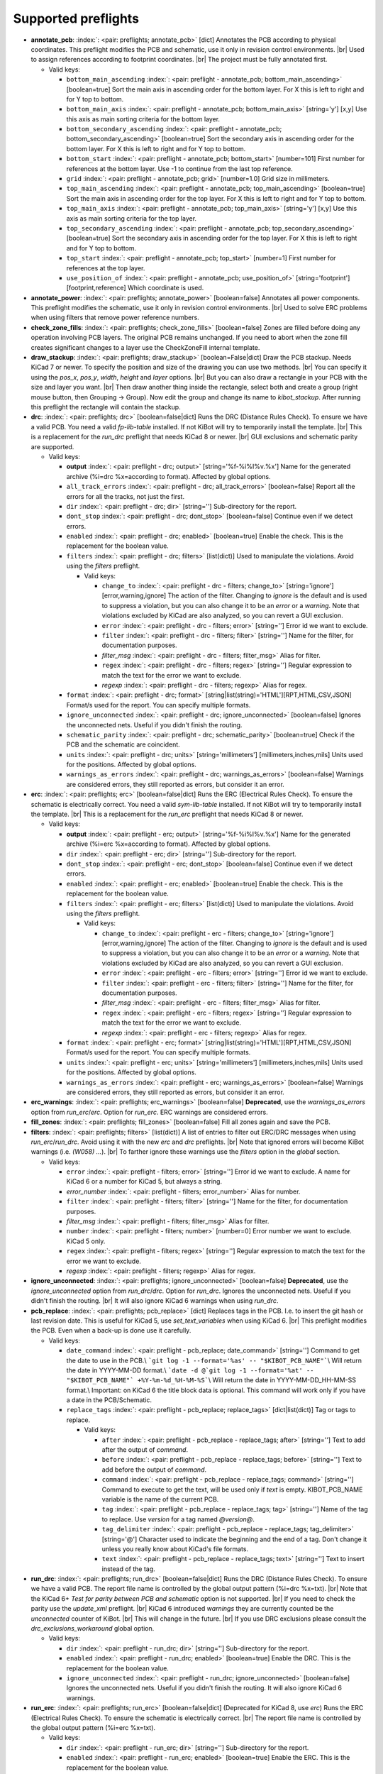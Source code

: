 .. Automatically generated by KiBot, please don't edit this file

Supported preflights
^^^^^^^^^^^^^^^^^^^^

-  **annotate_pcb**: :index:`: <pair: preflights; annotate_pcb>` [dict] Annotates the PCB according to physical coordinates.
   This preflight modifies the PCB and schematic, use it only in revision control environments. |br|
   Used to assign references according to footprint coordinates. |br|
   The project must be fully annotated first.

   -  Valid keys:

      -  ``bottom_main_ascending`` :index:`: <pair: preflight - annotate_pcb; bottom_main_ascending>` [boolean=true] Sort the main axis in ascending order for the bottom layer.
         For X this is left to right and for Y top to bottom.
      -  ``bottom_main_axis`` :index:`: <pair: preflight - annotate_pcb; bottom_main_axis>` [string='y'] [x,y] Use this axis as main sorting criteria for the bottom layer.
      -  ``bottom_secondary_ascending`` :index:`: <pair: preflight - annotate_pcb; bottom_secondary_ascending>` [boolean=true] Sort the secondary axis in ascending order for the bottom layer.
         For X this is left to right and for Y top to bottom.
      -  ``bottom_start`` :index:`: <pair: preflight - annotate_pcb; bottom_start>` [number=101] First number for references at the bottom layer.
         Use -1 to continue from the last top reference.
      -  ``grid`` :index:`: <pair: preflight - annotate_pcb; grid>` [number=1.0] Grid size in millimeters.
      -  ``top_main_ascending`` :index:`: <pair: preflight - annotate_pcb; top_main_ascending>` [boolean=true] Sort the main axis in ascending order for the top layer.
         For X this is left to right and for Y top to bottom.
      -  ``top_main_axis`` :index:`: <pair: preflight - annotate_pcb; top_main_axis>` [string='y'] [x,y] Use this axis as main sorting criteria for the top layer.
      -  ``top_secondary_ascending`` :index:`: <pair: preflight - annotate_pcb; top_secondary_ascending>` [boolean=true] Sort the secondary axis in ascending order for the top layer.
         For X this is left to right and for Y top to bottom.
      -  ``top_start`` :index:`: <pair: preflight - annotate_pcb; top_start>` [number=1] First number for references at the top layer.
      -  ``use_position_of`` :index:`: <pair: preflight - annotate_pcb; use_position_of>` [string='footprint'] [footprint,reference] Which coordinate is used.

-  **annotate_power**: :index:`: <pair: preflights; annotate_power>` [boolean=false] Annotates all power components.
   This preflight modifies the schematic, use it only in revision control environments. |br|
   Used to solve ERC problems when using filters that remove power reference numbers.
-  **check_zone_fills**: :index:`: <pair: preflights; check_zone_fills>` [boolean=false] Zones are filled before doing any operation involving PCB layers.
   The original PCB remains unchanged. If you need to abort when the zone fill
   creates significant changes to a layer use the CheckZoneFill internal template.
-  **draw_stackup**: :index:`: <pair: preflights; draw_stackup>` [boolean=False|dict] Draw the PCB stackup. Needs KiCad 7 or newer.
   To specify the position and size of the drawing you can use two methods. |br|
   You can specify it using the *pos_x*, *pos_y*, *width*, *height* and *layer* options. |br|
   But you can also draw a rectangle in your PCB with the size and layer you want. |br|
   Then draw another thing inside the rectangle, select both and create a group
   (right mouse button, then Grouping -> Group). Now edit the group and change its name
   to *kibot_stackup*. After running this preflight the rectangle will contain the
   stackup.
-  **drc**: :index:`: <pair: preflights; drc>` [boolean=false|dict] Runs the DRC (Distance Rules Check). To ensure we have a valid PCB.
   You need a valid *fp-lib-table* installed. If not KiBot will try to temporarily install the template. |br|
   This is a replacement for the *run_drc* preflight that needs KiCad 8 or newer. |br|
   GUI exclusions and schematic parity are supported.

   -  Valid keys:

      -  **output** :index:`: <pair: preflight - drc; output>` [string='%f-%i%I%v.%x'] Name for the generated archive (%i=drc %x=according to format). Affected by global options.
      -  ``all_track_errors`` :index:`: <pair: preflight - drc; all_track_errors>` [boolean=false] Report all the errors for all the tracks, not just the first.
      -  ``dir`` :index:`: <pair: preflight - drc; dir>` [string=''] Sub-directory for the report.
      -  ``dont_stop`` :index:`: <pair: preflight - drc; dont_stop>` [boolean=false] Continue even if we detect errors.
      -  ``enabled`` :index:`: <pair: preflight - drc; enabled>` [boolean=true] Enable the check. This is the replacement for the boolean value.
      -  ``filters`` :index:`: <pair: preflight - drc; filters>` [list(dict)] Used to manipulate the violations. Avoid using the *filters* preflight.

         -  Valid keys:

            -  ``change_to`` :index:`: <pair: preflight - drc - filters; change_to>` [string='ignore'] [error,warning,ignore] The action of the filter.
               Changing to *ignore* is the default and is used to suppress a violation, but you can also change
               it to be an *error* or a *warning*. Note that violations excluded by KiCad are also analyzed,
               so you can revert a GUI exclusion.
            -  ``error`` :index:`: <pair: preflight - drc - filters; error>` [string=''] Error id we want to exclude.
            -  ``filter`` :index:`: <pair: preflight - drc - filters; filter>` [string=''] Name for the filter, for documentation purposes.
            -  *filter_msg* :index:`: <pair: preflight - drc - filters; filter_msg>` Alias for filter.
            -  ``regex`` :index:`: <pair: preflight - drc - filters; regex>` [string=''] Regular expression to match the text for the error we want to exclude.
            -  *regexp* :index:`: <pair: preflight - drc - filters; regexp>` Alias for regex.

      -  ``format`` :index:`: <pair: preflight - drc; format>` [string|list(string)='HTML'][RPT,HTML,CSV,JSON] Format/s used for the report.
         You can specify multiple formats.

      -  ``ignore_unconnected`` :index:`: <pair: preflight - drc; ignore_unconnected>` [boolean=false] Ignores the unconnected nets. Useful if you didn't finish the routing.
      -  ``schematic_parity`` :index:`: <pair: preflight - drc; schematic_parity>` [boolean=true] Check if the PCB and the schematic are coincident.
      -  ``units`` :index:`: <pair: preflight - drc; units>` [string='millimeters'] [millimeters,inches,mils] Units used for the positions. Affected by global options.
      -  ``warnings_as_errors`` :index:`: <pair: preflight - drc; warnings_as_errors>` [boolean=false] Warnings are considered errors, they still reported as errors, but consider it an error.

-  **erc**: :index:`: <pair: preflights; erc>` [boolean=false|dict] Runs the ERC (Electrical Rules Check). To ensure the schematic is electrically correct.
   You need a valid *sym-lib-table* installed. If not KiBot will try to temporarily install the template. |br|
   This is a replacement for the *run_erc* preflight that needs KiCad 8 or newer.

   -  Valid keys:

      -  **output** :index:`: <pair: preflight - erc; output>` [string='%f-%i%I%v.%x'] Name for the generated archive (%i=erc %x=according to format). Affected by global options.
      -  ``dir`` :index:`: <pair: preflight - erc; dir>` [string=''] Sub-directory for the report.
      -  ``dont_stop`` :index:`: <pair: preflight - erc; dont_stop>` [boolean=false] Continue even if we detect errors.
      -  ``enabled`` :index:`: <pair: preflight - erc; enabled>` [boolean=true] Enable the check. This is the replacement for the boolean value.
      -  ``filters`` :index:`: <pair: preflight - erc; filters>` [list(dict)] Used to manipulate the violations. Avoid using the *filters* preflight.

         -  Valid keys:

            -  ``change_to`` :index:`: <pair: preflight - erc - filters; change_to>` [string='ignore'] [error,warning,ignore] The action of the filter.
               Changing to *ignore* is the default and is used to suppress a violation, but you can also change
               it to be an *error* or a *warning*. Note that violations excluded by KiCad are also analyzed,
               so you can revert a GUI exclusion.
            -  ``error`` :index:`: <pair: preflight - erc - filters; error>` [string=''] Error id we want to exclude.
            -  ``filter`` :index:`: <pair: preflight - erc - filters; filter>` [string=''] Name for the filter, for documentation purposes.
            -  *filter_msg* :index:`: <pair: preflight - erc - filters; filter_msg>` Alias for filter.
            -  ``regex`` :index:`: <pair: preflight - erc - filters; regex>` [string=''] Regular expression to match the text for the error we want to exclude.
            -  *regexp* :index:`: <pair: preflight - erc - filters; regexp>` Alias for regex.

      -  ``format`` :index:`: <pair: preflight - erc; format>` [string|list(string)='HTML'][RPT,HTML,CSV,JSON] Format/s used for the report.
         You can specify multiple formats.

      -  ``units`` :index:`: <pair: preflight - erc; units>` [string='millimeters'] [millimeters,inches,mils] Units used for the positions. Affected by global options.
      -  ``warnings_as_errors`` :index:`: <pair: preflight - erc; warnings_as_errors>` [boolean=false] Warnings are considered errors, they still reported as errors, but consider it an error.

-  **erc_warnings**: :index:`: <pair: preflights; erc_warnings>` [boolean=false] **Deprecated**, use the `warnings_as_errors` option from `run_erc`/`erc`.
   Option for `run_erc`. ERC warnings are considered errors.
-  **fill_zones**: :index:`: <pair: preflights; fill_zones>` [boolean=false] Fill all zones again and save the PCB.
-  **filters**: :index:`: <pair: preflights; filters>` [list(dict)] A list of entries to filter out ERC/DRC messages when using *run_erc*/*run_drc*.
   Avoid using it with the new *erc* and *drc* preflights. |br|
   Note that ignored errors will become KiBot warnings (i.e. `(W058) ...`). |br|
   To farther ignore these warnings use the `filters` option in the `global` section.

   -  Valid keys:

      -  ``error`` :index:`: <pair: preflight - filters; error>` [string=''] Error id we want to exclude.
         A name for KiCad 6 or a number for KiCad 5, but always a string.
      -  *error_number* :index:`: <pair: preflight - filters; error_number>` Alias for number.
      -  ``filter`` :index:`: <pair: preflight - filters; filter>` [string=''] Name for the filter, for documentation purposes.
      -  *filter_msg* :index:`: <pair: preflight - filters; filter_msg>` Alias for filter.
      -  ``number`` :index:`: <pair: preflight - filters; number>` [number=0] Error number we want to exclude.
         KiCad 5 only.
      -  ``regex`` :index:`: <pair: preflight - filters; regex>` [string=''] Regular expression to match the text for the error we want to exclude.
      -  *regexp* :index:`: <pair: preflight - filters; regexp>` Alias for regex.

-  **ignore_unconnected**: :index:`: <pair: preflights; ignore_unconnected>` [boolean=false] **Deprecated**, use the `ignore_unconnected` option from `run_drc`/`drc`.
   Option for `run_drc`. Ignores the unconnected nets. Useful if you didn't finish the routing. |br|
   It will also ignore KiCad 6 warnings when using `run_drc`.
-  **pcb_replace**: :index:`: <pair: preflights; pcb_replace>` [dict] Replaces tags in the PCB. I.e. to insert the git hash or last revision date.
   This is useful for KiCad 5, use `set_text_variables` when using KiCad 6. |br|
   This preflight modifies the PCB. Even when a back-up is done use it carefully.

   -  Valid keys:

      -  ``date_command`` :index:`: <pair: preflight - pcb_replace; date_command>` [string=''] Command to get the date to use in the PCB.\\
         ```git log -1 --format='%as' -- "$KIBOT_PCB_NAME"```\\
         Will return the date in YYYY-MM-DD format.\\
         ```date -d @`git log -1 --format='%at' -- "$KIBOT_PCB_NAME"` +%Y-%m-%d_%H-%M-%S```\\
         Will return the date in YYYY-MM-DD_HH-MM-SS format.\\
         Important: on KiCad 6 the title block data is optional.
         This command will work only if you have a date in the PCB/Schematic.
      -  ``replace_tags`` :index:`: <pair: preflight - pcb_replace; replace_tags>` [dict|list(dict)] Tag or tags to replace.

         -  Valid keys:

            -  ``after`` :index:`: <pair: preflight - pcb_replace - replace_tags; after>` [string=''] Text to add after the output of `command`.
            -  ``before`` :index:`: <pair: preflight - pcb_replace - replace_tags; before>` [string=''] Text to add before the output of `command`.
            -  ``command`` :index:`: <pair: preflight - pcb_replace - replace_tags; command>` [string=''] Command to execute to get the text, will be used only if `text` is empty.
               KIBOT_PCB_NAME variable is the name of the current PCB.
            -  ``tag`` :index:`: <pair: preflight - pcb_replace - replace_tags; tag>` [string=''] Name of the tag to replace. Use `version` for a tag named `@version@`.
            -  ``tag_delimiter`` :index:`: <pair: preflight - pcb_replace - replace_tags; tag_delimiter>` [string='@'] Character used to indicate the beginning and the end of a tag.
               Don't change it unless you really know about KiCad's file formats.
            -  ``text`` :index:`: <pair: preflight - pcb_replace - replace_tags; text>` [string=''] Text to insert instead of the tag.


-  **run_drc**: :index:`: <pair: preflights; run_drc>` [boolean=false|dict] Runs the DRC (Distance Rules Check). To ensure we have a valid PCB.
   The report file name is controlled by the global output pattern (%i=drc %x=txt). |br|
   Note that the KiCad 6+ *Test for parity between PCB and schematic* option is not supported. |br|
   If you need to check the parity use the `update_xml` preflight. |br|
   KiCad 6 introduced `warnings` they are currently counted be the `unconnected` counter of KiBot. |br|
   This will change in the future. |br|
   If you use DRC exclusions please consult the `drc_exclusions_workaround` global option.

   -  Valid keys:

      -  ``dir`` :index:`: <pair: preflight - run_drc; dir>` [string=''] Sub-directory for the report.
      -  ``enabled`` :index:`: <pair: preflight - run_drc; enabled>` [boolean=true] Enable the DRC. This is the replacement for the boolean value.
      -  ``ignore_unconnected`` :index:`: <pair: preflight - run_drc; ignore_unconnected>` [boolean=false] Ignores the unconnected nets. Useful if you didn't finish the routing.
         It will also ignore KiCad 6 warnings.

-  **run_erc**: :index:`: <pair: preflights; run_erc>` [boolean=false|dict] (Deprecated for KiCad 8, use *erc*) Runs the ERC (Electrical Rules Check).
   To ensure the schematic is electrically correct. |br|
   The report file name is controlled by the global output pattern (%i=erc %x=txt).

   -  Valid keys:

      -  ``dir`` :index:`: <pair: preflight - run_erc; dir>` [string=''] Sub-directory for the report.
      -  ``enabled`` :index:`: <pair: preflight - run_erc; enabled>` [boolean=true] Enable the ERC. This is the replacement for the boolean value.
      -  ``warnings_as_errors`` :index:`: <pair: preflight - run_erc; warnings_as_errors>` [boolean=false] ERC warnings are considered errors.

-  **sch_replace**: :index:`: <pair: preflights; sch_replace>` [dict] Replaces tags in the schematic. I.e. to insert the git hash or last revision date.
   This is useful for KiCad 5, use `set_text_variables` when using KiCad 6. |br|
   This preflight modifies the schematics. Even when a back-up is done use it carefully.

   -  Valid keys:

      -  ``date_command`` :index:`: <pair: preflight - sch_replace; date_command>` [string=''] Command to get the date to use in the SCH.\\
         ```git log -1 --format='%as' -- "$KIBOT_SCH_NAME"```\\
         Will return the date in YYYY-MM-DD format.\\
         ```date -d @`git log -1 --format='%at' -- "$KIBOT_SCH_NAME"` +%Y-%m-%d_%H-%M-%S```\\
         Will return the date in YYYY-MM-DD_HH-MM-SS format.\\
         Important: on KiCad 6 the title block data is optional.
         This command will work only if you have a date in the SCH/Schematic.
      -  ``replace_tags`` :index:`: <pair: preflight - sch_replace; replace_tags>` [dict|list(dict)] Tag or tags to replace.

         -  Valid keys:

            -  ``after`` :index:`: <pair: preflight - sch_replace - replace_tags; after>` [string=''] Text to add after the output of `command`.
            -  ``before`` :index:`: <pair: preflight - sch_replace - replace_tags; before>` [string=''] Text to add before the output of `command`.
            -  ``command`` :index:`: <pair: preflight - sch_replace - replace_tags; command>` [string=''] Command to execute to get the text, will be used only if `text` is empty.
               KIBOT_SCH_NAME variable is the name of the current sheet.
               KIBOT_TOP_SCH_NAME variable is the name of the top sheet.
            -  ``tag`` :index:`: <pair: preflight - sch_replace - replace_tags; tag>` [string=''] Name of the tag to replace. Use `version` for a tag named `@version@`.
            -  ``tag_delimiter`` :index:`: <pair: preflight - sch_replace - replace_tags; tag_delimiter>` [string='@'] Character used to indicate the beginning and the end of a tag.
               Don't change it unless you really know about KiCad's file formats.
            -  ``text`` :index:`: <pair: preflight - sch_replace - replace_tags; text>` [string=''] Text to insert instead of the tag.


-  **set_text_variables**: :index:`: <pair: preflights; set_text_variables>` [dict|list(dict)] Defines KiCad 6+ variables.
   They are expanded using `${VARIABLE}`, and stored in the project file. |br|
   This preflight replaces `pcb_replace` and `sch_replace` when using KiCad 6. |br|
   The KiCad project file is modified. |br|

.. warning::
   don't use `-s all` or this preflight will be skipped
.. .

   -  Valid keys:

      -  ``after`` :index:`: <pair: preflight - set_text_variables; after>` [string=''] Text to add after the output of `command`.
      -  ``before`` :index:`: <pair: preflight - set_text_variables; before>` [string=''] Text to add before the output of `command`.
      -  ``command`` :index:`: <pair: preflight - set_text_variables; command>` [string=''] Command to execute to get the text, will be used only if `text` is empty.
         This command will be executed using the Bash shell.
         Be careful about spaces in file names (i.e. use "$KIBOT_PCB_NAME").
         The `KIBOT_PCB_NAME` environment variable is the PCB file and the
         `KIBOT_SCH_NAME` environment variable is the schematic file.
      -  ``expand_kibot_patterns`` :index:`: <pair: preflight - set_text_variables; expand_kibot_patterns>` [boolean=true] Expand %X patterns. The context is `schematic`.
      -  ``name`` :index:`: <pair: preflight - set_text_variables; name>` [string=''] Name of the variable. The `version` variable will be expanded using `${version}`.
      -  ``text`` :index:`: <pair: preflight - set_text_variables; text>` [string=''] Text to insert instead of the variable.
      -  *variable* :index:`: <pair: preflight - set_text_variables; variable>` Alias for name.

-  **update_footprint**: :index:`: <pair: preflights; update_footprint>` [string|list(string)=''] Updates footprints from the libs, you must provide one or more references to be updated.
   This is useful to replace logos using freshly created versions.
-  **update_pcb_characteristics**: :index:`: <pair: preflights; update_pcb_characteristics>` [boolean=False] Update the information in the Board Characteristics.
   Starting with KiCad 7 you can paste a block containing board information using
   *Place* -> *Add Board Characteristics*. But this information is static, so if
   you modify anything related to it the block will be obsolete. |br|
   This preflight tries to refresh the information.
-  **update_qr**: :index:`: <pair: preflights; update_qr>` [boolean=false] Update the QR codes.
   Complements the `qr_lib` output. |br|
   The KiCad 6 files and the KiCad 5 PCB needs manual update, generating a new library isn't enough.
-  **update_stackup**: :index:`: <pair: preflights; update_stackup>` [boolean=False] Update the information in the Stackup Table.
   Starting with KiCad 7 you can paste a block containing board information using
   *Place* -> *Stackup Table*. But this information is static, so if
   you modify anything related to it the block will be obsolete. |br|
   This preflight tries to refresh the information.
-  **update_xml**: :index:`: <pair: preflights; update_xml>` [boolean=false|dict] Update the XML version of the BoM (Bill of Materials).
   To ensure our generated BoM is up to date. |br|
   Note that this isn't needed when using the internal BoM generator (`bom`). |br|
   You can compare the PCB and schematic netlists using it.

   -  Valid keys:

      -  **check_pcb_parity** :index:`: <pair: preflight - update_xml; check_pcb_parity>` [boolean=false] Check if the PCB and Schematic are synchronized.
         This is equivalent to the *Test for parity between PCB and schematic* of the DRC dialog.
         Not available for KiCad 5. **Important**: when using KiCad 6 and the *Exclude from BoM* attribute
         these components won't be included in the generated XML, so we can't check its parity.
      -  ``as_warnings`` :index:`: <pair: preflight - update_xml; as_warnings>` [boolean=false] Inform the problems as warnings and don't stop.
      -  ``enabled`` :index:`: <pair: preflight - update_xml; enabled>` [boolean=true] Enable the update. This is the replacement for the boolean value.

